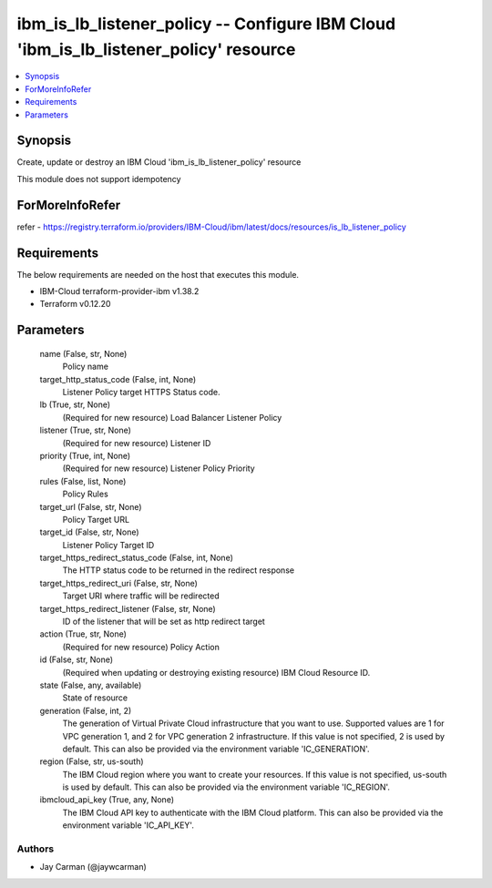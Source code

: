 
ibm_is_lb_listener_policy -- Configure IBM Cloud 'ibm_is_lb_listener_policy' resource
=====================================================================================

.. contents::
   :local:
   :depth: 1


Synopsis
--------

Create, update or destroy an IBM Cloud 'ibm_is_lb_listener_policy' resource

This module does not support idempotency


ForMoreInfoRefer
----------------
refer - https://registry.terraform.io/providers/IBM-Cloud/ibm/latest/docs/resources/is_lb_listener_policy

Requirements
------------
The below requirements are needed on the host that executes this module.

- IBM-Cloud terraform-provider-ibm v1.38.2
- Terraform v0.12.20



Parameters
----------

  name (False, str, None)
    Policy name


  target_http_status_code (False, int, None)
    Listener Policy target HTTPS Status code.


  lb (True, str, None)
    (Required for new resource) Load Balancer Listener Policy


  listener (True, str, None)
    (Required for new resource) Listener ID


  priority (True, int, None)
    (Required for new resource) Listener Policy Priority


  rules (False, list, None)
    Policy Rules


  target_url (False, str, None)
    Policy Target URL


  target_id (False, str, None)
    Listener Policy Target ID


  target_https_redirect_status_code (False, int, None)
    The HTTP status code to be returned in the redirect response


  target_https_redirect_uri (False, str, None)
    Target URI where traffic will be redirected


  target_https_redirect_listener (False, str, None)
    ID of the listener that will be set as http redirect target


  action (True, str, None)
    (Required for new resource) Policy Action


  id (False, str, None)
    (Required when updating or destroying existing resource) IBM Cloud Resource ID.


  state (False, any, available)
    State of resource


  generation (False, int, 2)
    The generation of Virtual Private Cloud infrastructure that you want to use. Supported values are 1 for VPC generation 1, and 2 for VPC generation 2 infrastructure. If this value is not specified, 2 is used by default. This can also be provided via the environment variable 'IC_GENERATION'.


  region (False, str, us-south)
    The IBM Cloud region where you want to create your resources. If this value is not specified, us-south is used by default. This can also be provided via the environment variable 'IC_REGION'.


  ibmcloud_api_key (True, any, None)
    The IBM Cloud API key to authenticate with the IBM Cloud platform. This can also be provided via the environment variable 'IC_API_KEY'.













Authors
~~~~~~~

- Jay Carman (@jaywcarman)

